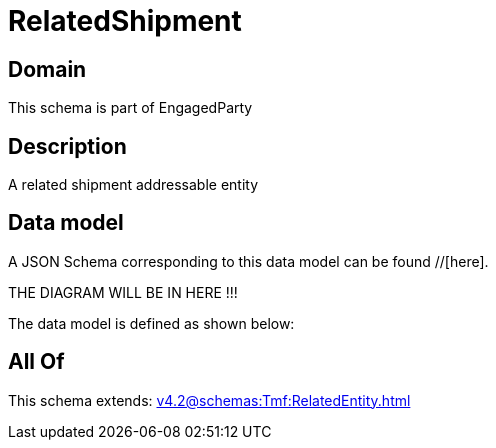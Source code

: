 = RelatedShipment

[#domain]
== Domain

This schema is part of EngagedParty

[#description]
== Description
A related shipment addressable entity


[#data_model]
== Data model

A JSON Schema corresponding to this data model can be found //[here].

THE DIAGRAM WILL BE IN HERE !!!


The data model is defined as shown below:


[#all_of]
== All Of

This schema extends: xref:v4.2@schemas:Tmf:RelatedEntity.adoc[]
